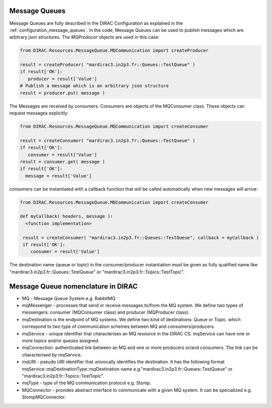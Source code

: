 .. _development_use_mq:

================
Message Queues
================

Message Queues are fully described in the DIRAC Configuration as explained in the
:ref:`configuration_message_queues`. In the code, Message Queues can be used to publish
messages which are arbitrary json structures. The *MQProducer* objects are used in this case:

.. code-block:: python

   from DIRAC.Resources.MessageQueue.MQCommunication import createProducer

   result = createProducer( "mardirac3.in2p3.fr::Queues::TestQueue" )
   if result['OK']:
      producer = result['Value']
   # Publish a message which is an arbitrary json structure
   result = producer.put( message )

The Messages are received by consumers. Consumers are objects of the MQConsumer class.
These objects can request messages explicitly:

.. code-block:: python

   from DIRAC.Resources.MessageQueue.MQCommunication import createConsumer

   result = createConsumer( "mardirac3.in2p3.fr::Queues::TestQueue" )
   if result['OK']:
      consumer = result['Value']
   result = consumer.get( message )
   if result['OK']:
     message = result['Value']

consumers can be instantiated with a callback function that will be called automatically
when new messages will arrive:

.. code-block:: python

  from DIRAC.Resources.MessageQueue.MQCommunication import createConsumer

  def myCallback( headers, message ):
    <function implementation>

   result = createConsumer( "mardirac3.in2p3.fr::Queues::TestQueue", callback = myCallback )
   if result['OK']:
      consumer = result['Value']


The destination name (queue or topic) in the consumer/producer instantiation must be given as
fully qualified name like "mardirac3.in2p3.fr::Queues::TestQueue" or
"mardirac3.in2p3.fr::Topics::TestTopic".

====================================
Message Queue nomenclature in DIRAC
====================================

* MQ - Message Queue System e.g. RabbitMQ
* mqMessenger - processes that send or receive messages to/from the MQ system.
  We define two types of messengers: consumer (MQConsumer class) and producer (MQProducer class).
* mqDestination is the endpoint of MQ systems. We define two kind of destinations: Queue or Topic.
  which correspond  to two type of communication schemes between MQ and consumers/producers.
* mqService - unique identifier that characterises an MQ resource in the DIRAC CS. mqService can have one or more topics and/or queues assigned.
* mqConnection: authenticated link between an MQ and one or more producers or/and consumers. The link can be characterised by mqService.
* mqURI - pseudo URI identifier that univocally identifies the destination.
  It has the following format mqService::mqDestinationType::mqDestination name e.g."mardirac3.in2p3.fr::Queues::TestQueue" or
  "mardirac3.in2p3.fr::Topics::TestTopic".
* mqType - type of the MQ communication protocol e.g. Stomp.
* MQConnector - provides abstract interface to communicate with a given MQ system. It can be specialized e.g.  StompMQConnector.
